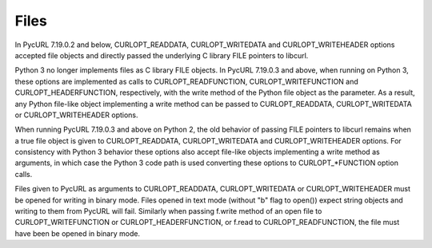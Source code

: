 Files
=====

In PycURL 7.19.0.2 and below, CURLOPT_READDATA, CURLOPT_WRITEDATA and
CURLOPT_WRITEHEADER options accepted file objects and directly passed
the underlying C library FILE pointers to libcurl.

Python 3 no longer implements files as C library FILE objects.
In PycURL 7.19.0.3 and above, when running on Python 3, these options
are implemented as calls to CURLOPT_READFUNCTION, CURLOPT_WRITEFUNCTION
and CURLOPT_HEADERFUNCTION, respectively, with the write method of the
Python file object as the parameter. As a result, any Python file-like
object implementing a write method can be passed to CURLOPT_READDATA,
CURLOPT_WRITEDATA or CURLOPT_WRITEHEADER options.

When running PycURL 7.19.0.3 and above on Python 2, the old behavior of
passing FILE pointers to libcurl remains when a true file object is given
to CURLOPT_READDATA, CURLOPT_WRITEDATA and CURLOPT_WRITEHEADER options.
For consistency with Python 3 behavior these options also accept file-like
objects implementing a write method as arguments, in which case the
Python 3 code path is used converting these options to CURLOPT_*FUNCTION
option calls.

Files given to PycURL as arguments to CURLOPT_READDATA, CURLOPT_WRITEDATA or
CURLOPT_WRITEHEADER must be opened for writing in binary mode. Files opened
in text mode (without "b" flag to open()) expect string objects and writing
to them from PycURL will fail. Similarly when passing f.write method of
an open file to CURLOPT_WRITEFUNCTION or CURLOPT_HEADERFUNCTION, or f.read
to CURLOPT_READFUNCTION, the file must have been be opened in binary mode.
